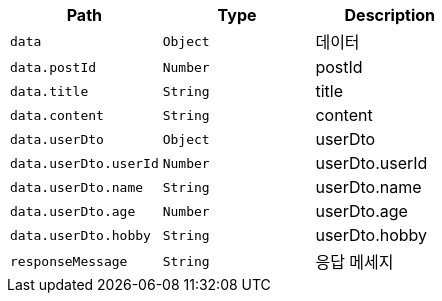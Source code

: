 |===
|Path|Type|Description

|`+data+`
|`+Object+`
|데이터

|`+data.postId+`
|`+Number+`
|postId

|`+data.title+`
|`+String+`
|title

|`+data.content+`
|`+String+`
|content

|`+data.userDto+`
|`+Object+`
|userDto

|`+data.userDto.userId+`
|`+Number+`
|userDto.userId

|`+data.userDto.name+`
|`+String+`
|userDto.name

|`+data.userDto.age+`
|`+Number+`
|userDto.age

|`+data.userDto.hobby+`
|`+String+`
|userDto.hobby

|`+responseMessage+`
|`+String+`
|응답 메세지

|===